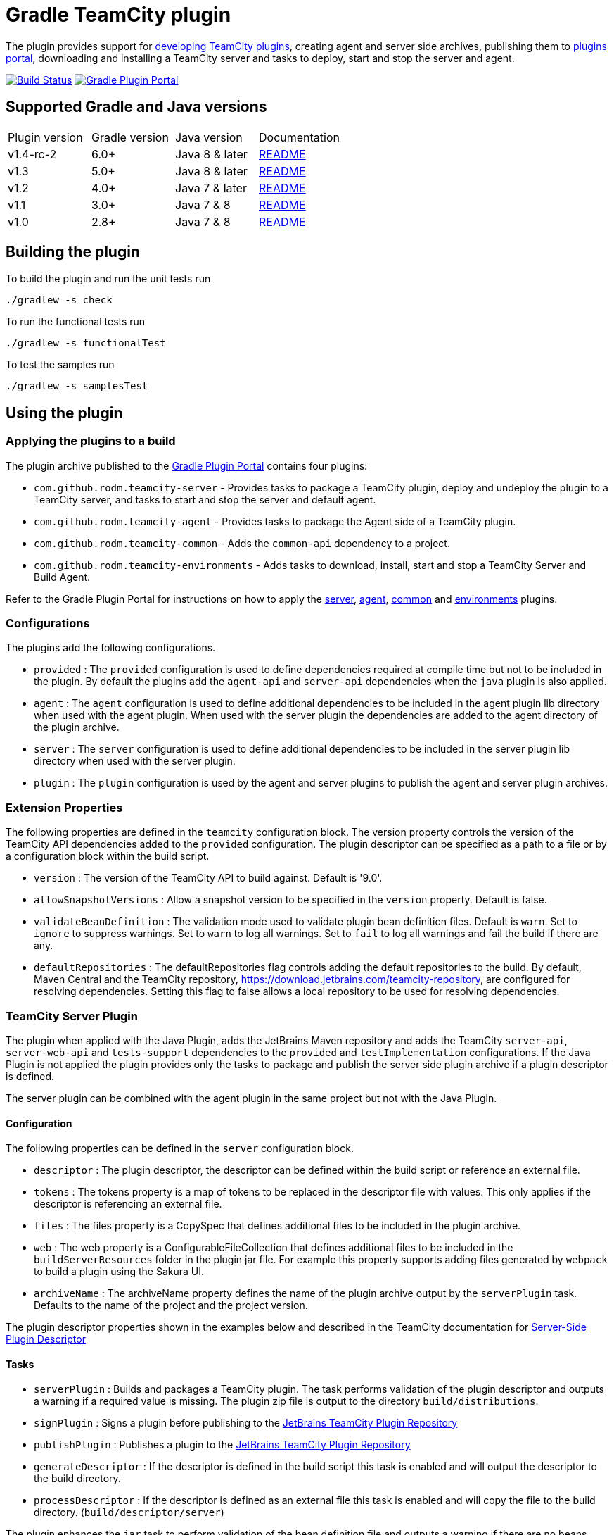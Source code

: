 = Gradle TeamCity plugin
:uri-teamcity-sdk-docs: https://plugins.jetbrains.com/docs/teamcity
:uri-teamcity-environment: {uri-teamcity-sdk-docs}/development-environment.html
:uri-server-descriptor: {uri-teamcity-sdk-docs}/plugins-packaging.html#PluginsPackaging-PluginDescriptor
:uri-agent-descriptor: {uri-teamcity-sdk-docs}/plugins-packaging.html#PluginsPackaging-PluginDescriptor2
:uri-jetbrains-plugin-portal: https://plugins.jetbrains.com/teamcity
:uri-jetbrains-hub-token: https://www.jetbrains.com/help/hub/Manage-Permanent-Tokens.html
:uri-jetbrains-teamcity-releases: https://www.jetbrains.com/teamcity/download/other.html
:uri-github-project: https://github.com/rodm/gradle-teamcity-plugin
:uri-github-actions: {uri-github-project}/actions
:uri-github-status: {uri-github-project}/workflows/Build/badge.svg
:uri-shields-gradle-portal: https://img.shields.io/gradle-plugin-portal/v
:uri-gradle-plugin-portal: https://plugins.gradle.org/
:uri-gradle-plugin: {uri-gradle-plugin-portal}plugin/com.github.rodm.teamcity-server
:plugin-version: 1.1
:default-api-version: 9.0
:example-api-version: 2018.1

The plugin provides support for {uri-teamcity-sdk-docs}[developing TeamCity plugins], creating agent and server side archives, publishing them to {uri-jetbrains-plugin-portal}[plugins portal], downloading and
installing a TeamCity server and tasks to deploy, start and stop the server and agent.

image:{uri-github-status}?branch=master["Build Status", link="{uri-github-actions}"]
image:{uri-shields-gradle-portal}/com.github.rodm.teamcity-server?label=Gradle%20Plugin%20Portal[Gradle Plugin Portal, link="{uri-gradle-plugin}"]

== Supported Gradle and Java versions

|===
|Plugin version |Gradle version |Java version |Documentation
|v1.4-rc-2
|6.0+
|Java 8 & later
|{uri-github-project}/blob/master/README.adoc#using-the-plugin[README]
|v1.3
|5.0+
|Java 8 & later
|{uri-github-project}/blob/v1.3/README.adoc#using-the-plugin[README]
|v1.2
|4.0+
|Java 7 & later
|{uri-github-project}/blob/v1.2.2/README.adoc#using-the-plugin[README]
|v1.1
|3.0+
|Java 7 & 8
|{uri-github-project}/blob/v1.1/README.adoc#using-the-plugin[README]
|v1.0
|2.8+
|Java 7 & 8
|{uri-github-project}/blob/v1.0/README.adoc#using-the-plugin[README]
|===

== Building the plugin

To build the plugin and run the unit tests run

    ./gradlew -s check

To run the functional tests run

    ./gradlew -s functionalTest

To test the samples run

    ./gradlew -s samplesTest

== Using the plugin

=== Applying the plugins to a build

The plugin archive published to the {uri-gradle-plugin-portal}[Gradle Plugin Portal] contains four plugins:

* `com.github.rodm.teamcity-server` - Provides tasks to package a TeamCity plugin, deploy and undeploy the plugin to a
TeamCity server, and tasks to start and stop the server and default agent.
* `com.github.rodm.teamcity-agent` - Provides tasks to package the Agent side of a TeamCity plugin.
* `com.github.rodm.teamcity-common` - Adds the `common-api` dependency to a project.
* `com.github.rodm.teamcity-environments` - Adds tasks to download, install, start and stop a TeamCity Server and
 Build Agent.

Refer to the Gradle Plugin Portal for instructions on how to apply the
{uri-gradle-plugin-portal}plugin/com.github.rodm.teamcity-server[server],
{uri-gradle-plugin-portal}plugin/com.github.rodm.teamcity-agent[agent],
{uri-gradle-plugin-portal}plugin/com.github.rodm.teamcity-common[common] and
{uri-gradle-plugin-portal}plugin/com.github.rodm.teamcity-environments[environments] plugins.

=== Configurations

The plugins add the following configurations.

* `provided` : The `provided` configuration is used to define dependencies required at compile time but not to be
included in the plugin. By default the plugins add the `agent-api` and `server-api` dependencies when the `java` plugin
is also applied.
* `agent` : The `agent` configuration is used to define additional dependencies to be included in the agent plugin
lib directory when used with the agent plugin. When used with the server plugin the dependencies are added to the
 agent directory of the plugin archive.
* `server` : The `server` configuration is used to define additional dependencies to be included in the server plugin
lib directory when used with the server plugin.
* `plugin` : The `plugin` configuration is used by the agent and server plugins to publish the agent and
server plugin archives.

=== Extension Properties

The following properties are defined in the `teamcity` configuration block. The version property controls the version
of the TeamCity API dependencies added to the `provided` configuration. The plugin descriptor can be specified as a
path to a file or by a configuration block within the build script.

* `version` : The version of the TeamCity API to build against. Default is '{default-api-version}'.
* `allowSnapshotVersions` : Allow a snapshot version to be specified in the `version` property. Default is false.
* `validateBeanDefinition` : The validation mode used to validate plugin bean definition files. Default is `warn`.
Set to `ignore` to suppress warnings.
Set to `warn` to log all warnings.
Set to `fail` to log all warnings and fail the build if there are any.
* `defaultRepositories` : The defaultRepositories flag controls adding the default repositories to the build. By
default, Maven Central and the TeamCity repository, https://download.jetbrains.com/teamcity-repository, are configured
for resolving dependencies. Setting this flag to false allows a local repository to be used for resolving dependencies.

=== TeamCity Server Plugin

The plugin when applied with the Java Plugin, adds the JetBrains Maven repository and adds the TeamCity `server-api`,
`server-web-api` and `tests-support` dependencies to the `provided` and `testImplementation` configurations. If the
Java Plugin is not applied the plugin provides only the tasks to package and publish the server side plugin archive
if a plugin descriptor is defined.

The server plugin can be combined with the agent plugin in the same project but not with the Java Plugin.

==== Configuration

The following properties can be defined in the `server` configuration block.

* `descriptor` : The plugin descriptor, the descriptor can be defined within the build script or reference an external file.
* `tokens` : The tokens property is a map of tokens to be replaced in the descriptor file with values. This only applies
if the descriptor is referencing an external file.
* `files` : The files property is a CopySpec that defines additional files to be included in the plugin archive.
* `web` : The web property is a ConfigurableFileCollection that defines additional files to be included in
the `buildServerResources` folder in the plugin jar file. For example this property supports adding files
generated by `webpack` to build a plugin using the Sakura UI.
* `archiveName` : The archiveName property defines the name of the plugin archive output by the `serverPlugin` task.
Defaults to the name of the project and the project version.

The plugin descriptor properties shown in the examples below and described in the TeamCity documentation for
{uri-server-descriptor}[Server-Side Plugin Descriptor]

==== Tasks

* `serverPlugin` : Builds and packages a TeamCity plugin. The task performs validation of the plugin descriptor
and outputs a warning if a required value is missing. The plugin zip file is output to the directory
`build/distributions`.
* `signPlugin` : Signs a plugin before publishing to the {uri-jetbrains-plugin-portal}[JetBrains TeamCity Plugin Repository]
* `publishPlugin` : Publishes a plugin to the {uri-jetbrains-plugin-portal}[JetBrains TeamCity Plugin Repository]
* `generateDescriptor` : If the descriptor is defined in the build script this task is enabled and will
output the descriptor to the build directory.
* `processDescriptor` : If the descriptor is defined as an external file this task is enabled and will copy
the file to the build directory. (`build/descriptor/server`)

The plugin enhances the `jar` task to perform validation of the bean definition file and outputs a warning if
there are no beans defined or if a class is missing from the jar file.

==== Examples

Plugin descriptor defined in the build script.

[source,groovy]
[subs="attributes"]
----
    teamcity {
        // Use TeamCity {example-api-version} API
        version = '{example-api-version}'

        // Plugin descriptor
        server {
            descriptor {
                // required properties
                name = project.name
                displayName = 'TeamCity Plugin'
                version = project.version
                vendorName = 'vendor name'

                // optional properties
                description = 'Example TeamCity plugin'
                downloadUrl = 'download url'
                email = 'me@example.com'
                vendorUrl = 'vendor url'
                vendorLogo = 'vendor logo'

                // deployment properties
                useSeparateClassloader = true
                allowRuntimeReload = true
                nodeResponsibilitiesAware = true

                // requirements properties
                minimumBuild = '58245' // 2018.1
                maximumBuild = '78938' // 2020.1.5

                parameters {
                    parameter 'name1', 'value1'
                    parameter 'name2', 'value2'
                }

                dependencies {
                    plugin 'plugin1-name'
                    plugin 'plugin2-name'
                    tool 'tool1-name'
                    tool 'tool2-name'
                }
            }

            web {
                webpack // A task the runs webpack
                // or
                project.files("${buildDir}/frontend") // the contents of a directory
            }

            // Additional files can be included in the server plugin archive using the files configuration block
            files {
                into('tooldir') {
                    from('tooldir')
                }
            }
        }
    }
----

The build numbers for the properties `minimumBuild` and `maximumBuild` can be found on the
{uri-jetbrains-teamcity-releases}[previous releases] page.

Plugin descriptor defined in an external file at the root of the project. A map of tokens to be replaced in the
descriptor file can be provided using the `tokens` property.

[source,groovy]
[subs="attributes"]
----
    teamcity {
        // Use TeamCity {example-api-version} API
        version = '{example-api-version}'

        server {
            // Locate the plugin descriptor in the root directory of the project
            descriptor = file('teamcity-plugin.xml')
            tokens = [VERSION: project.version, VENDOR_NAME: 'vendor name']
        }
    }
----

The following example uses the Kotlin DSL.

[source,groovy]
[subs="attributes"]
.build.gradle.kts
----
    teamcity {
        version = "{example-api-version}"

        server {
            descriptor {
                // required properties
                name = project.name
                displayName = "TeamCity Plugin"
                version = project.version as String?
                vendorName = "vendor name"

                // optional properties
                description = "Example TeamCity plugin"
                downloadUrl = "download url"
                email = "me@example.com"
                vendorUrl = "vendor url"
                vendorLogo = "vendor logo"

                // deployment properties
                useSeparateClassloader = true
                allowRuntimeReload = true
                nodeResponsibilitiesAware = true

                // requirements properties
                minimumBuild = "58245" // 2018.1
                maximumBuild = "78938" // 2020.1.5

                parameters {
                    parameter("name1", "value1")
                    parameter("name2", "value2")
                }

                dependencies {
                    plugin("plugin1-name")
                    plugin("plugin2-name")
                    tool("tool1-name")
                    tool("tool2-name")
                }
            }

            web {
                tasks.named("webpack") // A task the runs webpack
                // or
                project.files("${buildDir}/frontend") // the contents of a directory
            }

            files {
                into("tooldir") {
                    from("tooldir")
                }
            }
        }
    }
----

==== Signing a plugin

The `signPlugin` task is used to sign the plugin archive before publishing to the
{uri-jetbrains-plugin-portal}[JetBrains TeamCity Plugin Repository].

[source,groovy]
.build.gradle
----
teamcity {
    server {
        descriptor {
            ...
        }
        sign {
            certificateFile = findProperty('ca.crt')
            privateKeyFile = findProperty('private-key.file')
            password = findProperty('private-key.password')
        }
    }
}
----

==== Publishing a plugin

The `publishPlugin` task is used to upload the plugin archive to the
{uri-jetbrains-plugin-portal}[JetBrains TeamCity Plugin Repository]. Before publishing a plugin you will need
to create a JetBrains Account, follow the 'Sign In' link at the top of the plugin repository page.
The `publishPlugin` task *cannot* be used to publish new plugins, the first upload must be completed using the
Upload plugin link on the plugin repository website.

The `publishPlugin` task requires a {uri-jetbrains-hub-token}[JetBrains Hub token] to publish a plugin to the
repository as shown in the following examples.

The following example configures the publish task.

[source,groovy]
[subs="attributes"]
.build.gradle
----
publishPlugin {
    token = findProperty('jetbrains.token')
}
----

The following example uses the Kotlin DSL.

[source,groovy]
.build.gradle.kts
----
tasks.withType<PublishTask> {
    token = findProperty("jetbrains.token") as String?
}
----

The token and other properties can also be configured in the `publish` section of the `server` configuration as
shown in the following example. Optionally one or more channels can be specified using the `channels` property,
by default the plugin is published to the 'Stable' channel. An optional `notes` property can be set to describe the
changes made to the version of the plugin to be uploaded. The change or update notes text is shown on the plugin
repository next to each plugin version.

[source,groovy]
.build.gradle
----
teamcity {
    server {
        descriptor {
            ...
        }
        publish {
            channels = ['Beta']
            token = findProperty('jetbrains.token')
            notes = 'change notes'
        }
    }
}
----

It is recommended to store the credentials for the JetBrains Plugin Repository in `$HOME/.gradle/gradle.properties`.

=== TeamCity Agent Plugin

The plugin when applied with the Java Plugin, adds the JetBrains Maven repository and adds the TeamCity `agent-api` and
`tests-support` dependencies to the `provided` and `testImplementation` configurations. If the Java Plugin is not
applied the plugin provides only the tasks to package the agent side plugin archive if a plugin descriptor is defined.

==== Configuration

The following properties can be defined in the `agent` configuration block.

* `descriptor` : The plugin descriptor, the descriptor can be defined within the build script or reference an external file.
* `tokens` : The tokens property is a map of tokens to be replaced in the descriptor file with values. This only applies
if the descriptor is referencing an external file.
* `files` : The files property is a CopySpec that defines additional files to be included in the plugin archive.
* `archiveName` : The archiveName property defines the name of the plugin archive output by the `agentPlugin` task.
Defaults to the name of the project, if the `teamcity-agent` plugin and `teamcity-server` plugin are applied to
the same project the agent plugin archive is appended with '-agent' and the project version.

The plugin descriptor properties are shown in the examples below and described in the TeamCity documentation for
{uri-agent-descriptor}[Agent-Side Plugin Descriptor]

==== Tasks

* `agentPlugin` : Builds and packages the agent side of a TeamCity plugin. The artifacts defined on the 'agent'
 configuration are added to the lib directory of the agent plugin archive.  The task performs validation of the plugin
 descriptor and outputs a warning if a required value is missing.
* `generateAgentDescriptor` : If the descriptor is defined in the build script this task is enabled and will
output the descriptor to the build directory.
* `processAgentDescriptor` : If the descriptor is defined as an external file this task will copy the file to the build
directory. ('build/descriptor/agent')

The plugin enhances the `jar` task to perform validation of the bean definition file and outputs a warning if
there are no beans defined or if a class is missing from the jar file.

==== Examples

Agent side plugin descriptor

[source,groovy]
[subs="attributes"]
----
    teamcity {
        version = teamcityVersion

        agent {
            descriptor {
                pluginDeployment {
                    useSeparateClassloader = false
                    executableFiles {
                        include 'file1'
                        include 'file2'
                    }
                }
                dependencies {
                    plugin 'plugin-name'
                    tool 'tool-name'
                }
            }
        }
    }
----

Agent tool descriptor

[source,groovy]
[subs="attributes"]
----
    teamcity {
        version = teamcityVersion

        agent {
            descriptor {
                toolDeployment {
                    executableFiles {
                        include 'tooldir/file1'
                        include 'tooldir/file2'
                    }
                }
                dependencies {
                    plugin 'plugin-name'
                    tool 'tool-name'
                }
            }

            // Additional files can be included in the agent plugin archive using the files configuration block
            files {
                into('tooldir') {
                    from('tooldir')
                }
            }
        }
    }
----

The following example uses the Kotlin DSL.

[source,groovy]
[subs="attributes"]
.build.gradle.kts
----
    val teamcityVersion by extra((findProperty("teamcity.api.version") ?: "{example-api-version}") as String)

    teamcity {
        version = teamcityVersion

        agent {
            descriptor {
                pluginDeployment {
                    useSeparateClassloader = false
                    executableFiles {
                        include("file1")
                        include("file2")
                    }
                }
                dependencies {
                    plugin("plugin-name")
                    tool("tool-name")
                }
            }

            files {
                into("tooldir") {
                    from("tooldir")
                }
            }
        }
    }
----

=== TeamCity Environments Plugin

Applying this plugin provides tasks to download, install, start and stop a TeamCity Server and Build Agent.
This allows a plugin to be debugged or tested against multiple versions of TeamCity.

==== Configuration

The environments configuration is available by applying the `com.github.rodm.teamcity-environments` plugin.

The following properties can be defined in the `environments` configuration block.

* `downloadsDir` : The directory the TeamCity installers are downloaded to. Defaults to `downloads`
* `baseDownloadUrl` : The base URL used to download the TeamCity installer. Defaults to `https://download.jetbrains.com/teamcity`.
* `baseHomeDir` : The base directory for a TeamCity install. Defaults to `servers`.
* `baseDataDir` : The base directory for a TeamCity Data directory. Defaults to `data`.

The following Gradle properties can be used to override the shared environment properties from the command line or
by setting a value in a gradle.properties file.

* `teamcity.environments.downloadsDir`
* `teamcity.environments.baseDownloadUrl`
* `teamcity.environments.baseDataDir`
* `teamcity.environments.baseHomeDir`

Within the `environments` configuration block multiple TeamCity environments can be defined, each environment
supports the following properties

* `version` : The TeamCity version, the version of TeamCity to download and install locally. Defaults to '{default-api-version}'.
* `downloadUrl` : The URL used to download the TeamCity installer. Defaults to `${baseDownloadUrl}/TeamCity-${version}.tar.gz`.
* `homeDir` : The path to a TeamCity install. Defaults to `${baseHomeDir}/TeamCity-${version}`
* `dataDir` : The path to the TeamCity Data directory. Defaults to `${baseDataDir}/${version}`, version excludes the bug fix digit.
* `javaHome` : The path to the version of Java used to run the server and build agent. Defaults to the Java used to run Gradle.
* `serverOptions` : Options passed to the TeamCity server via the `TEAMCITY_SERVER_OPTS` environment variable.
Default `-Dteamcity.development.mode=true`, `-Dteamcity.development.shadowCopyClasses=true`,
`-Dteamcity.superUser.token.saveToFile=true`, `-Dteamcity.kotlinConfigsDsl.generateDslDocs=false`
 these plugin development settings are described on the {uri-teamcity-environment}[Development Environment] page.
* `agentOptions` : Options passed to the TeamCity agent via the `TEAMCITY_AGENT_OPTS` environment variable.
* `plugins` : The collection of plugins to be deployed to the TeamCity server for this environment. Defaults to the
plugin output by the `serverPlugin` task when the `com.github.rodm.teamcity-server` plugin is also applied.

==== Tasks

For each environment the following tasks are created based on the environment name:

* `deployTo<environment>` : Deploys one or more plugin archives to the TeamCity server for the environment, requires
 the environment `dataDir` property. If the environment is using TeamCity version 2018.2 or later and the server is
 running, the deploy task will send unload and load requests to the server. This allows changes to be made to the
 plugin without having to restart the server. Note that this feature currently relies on the file name of
 the plugin not changing between deploys.
* `undeployFrom<environment>` : Un-deploys one or more plugin archives from the TeamCity server for the environment, requires the environment `dataDir` property.
* `start<environment>Sever` : Starts the TeamCity Server for the environment, requires the environment `homeDir` and `dataDir` properties to be defined.
* `stop<environment>Server` : Stops the TeamCity Server for the environment, requires the environment `homeDir` property to be defined.
* `start<environment>Agent` : Starts the default TeamCity Build Agent for the environment, requires the environment `homeDir` property to be defined.
* `stop<environment>Agent` : Stops the default TeamCity Build Agent for the environment, requires the environment `homeDir` property to be defined.
* `install<environment>` : Downloads and installs TeamCity for the environment, this tasks uses the `downloadBaseUrl` and the environment `homeDir` properties.

==== Examples

[source,groovy]
[subs="attributes"]
----
    teamcity {
        // Use TeamCity {example-api-version} API
        version = '{example-api-version}'

        server {
            // Locate the plugin descriptor in the root directory of the project
            descriptor = file('teamcity-plugin.xml')
        }

        environments {
            // use a local web server for downloading TeamCity distributions
            baseDownloadUrl = "http://repository/"

            // store the downloaded TeamCity distributions in /tmp
            downloadsDir = '/tmp'

            // base properties for TeamCity servers and data directories
            baseHomeDir = 'teamcity/servers'
            baseDataDir = 'teamcity/data'

            teamcity91 {
                version = '9.1.7'
                javaHome = file('/opt/jdk1.7.0_80')
                // Add to the default server options
                serverOptions '-Dproperty=value'
                serverOptions '-agentlib:jdwp=transport=dt_socket,server=y,suspend=n,address=5500'
            }

            teamcity20172 {
                version = '2017.2.4'
                downloadUrl = 'http://repository/teamcity/TeamCity-2017.2.4.tar.gz'
                homeDir = file("$rootDir/teamcity/servers/TeamCity-2017.2.4")
                dataDir = file("$rootDir/teamcity/data/2017.2")
                javaHome = file('/opt/jdk1.8.0_202')
                // Replace the default server options
                serverOptions = '-agentlib:jdwp=transport=dt_socket,server=y,suspend=n,address=5500'
            }

            'teamcity2018.2' {
                version = '2018.2.2'
                javaHome = file('/opt/jdk1.8.0_202')
            }
        }
    }
----

The following example shows environments being configured using the Kotlin DSL.

[source,groovy]
[subs="attributes"]
.build.gradle.kts
----
    val downloadsDir by extra((project.findProperty("downloads.dir") ?: "${rootDir}/downloads") as String)
    val java7Home by extra((project.findProperty("java7.home") ?: "/opt/jdk1.7.0_80") as String)
    val java8Home by extra((project.findProperty("java8.home") ?: "/opt/jdk1.8.0_202") as String)

    teamcity {
        version = "{example-api-version}"

        server {
            descriptor = file("teamcity-plugin.xml")
        }

        environments {
            baseDownloadUrl = "http://repository/"
            downloadsDir = extra["downloadsDir"] as String
            baseHomeDir = "teamcity/servers"
            baseDataDir = "${rootDir}/data"

            create("teamcity9") {
                version = "9.1.7"
                javaHome = java7Home

                // Add to the default server options
                serverOptions("-Dproperty=value")
                serverOptions("-agentlib:jdwp=transport=dt_socket,server=y,suspend=n,address=5500")
            }

            register("teamcity2017.2") {
                version = "2017.2.4"
                javaHome = java8Home

                // Replace the default server options
                setServerOptions("-agentlib:jdwp=transport=dt_socket,server=y,suspend=n,address=5500")
            }

            register("teamcity2020.2") {
                version = "2020.2.4"
            }
        }
    }
----

== Samples

The link:samples[samples] directory contains a number of projects using the plugin.

The following projects use the plugin.

* https://github.com/JetBrains/teamcity-aws-codedeploy-plugin[AWS CodeDeploy]
* https://github.com/JetBrains/teamcity-aws-codepipeline-plugin[AWS CodePipeline]
* https://github.com/JetBrains/teamcity-rust-plugin[Rust and Cargo Support]
* https://github.com/JetBrains/teamcity-process-output-parsers[Framework for process output parsers]
* https://github.com/JetBrains/teamcity-azure-plugin[Azure Support]
* https://github.com/JetBrains/teamcity-dotnet-plugin[.NET Core Support]
* https://github.com/JetBrains/teamcity-nuget-support[NuGet Support]
* https://github.com/JetBrains/teamcity-github-auth[TeamCity GitHub Auth]
* https://github.com/JetBrains/teamcity-commit-hooks[TeamCity Commit Hooks]
* https://github.com/JetBrains/teamcity-slack-notifier[TeamCity Slack Notifier]
* https://github.com/pwielgolaski/teamcity-oauth[TeamCity oAuth authentication]
* https://github.com/codeamatic/teamcity-docker-runner[Docker Deploy]
* https://github.com/grundic/teamcity-web-parameters[Teamcity web parameters]
* https://github.com/grundic/teamcity-browser-notify[Teamcity browser notify]
* https://github.com/graf/digitalocean-teamcity-plugin[DigitalOcean Support]
* https://github.com/dmitry-zhuravlev/kobalt-runner-teamcity-plugin[Kobalt Runner]
* https://github.com/cprieto/tsqlt-teamcity[TeamCity test runner for the tSQLt testing framework]
* https://github.com/etiennestuder/teamcity-build-scan-plugin[Gradle Build Scan Integration]
* https://github.com/Vampire/teamcity-ssh-tunnel[TeamCity SSH Tunnel]
